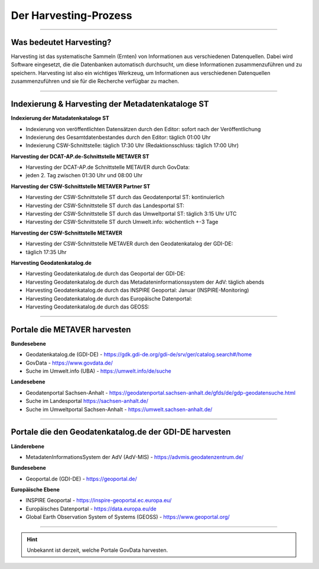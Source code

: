 
=======================
Der Harvesting-Prozess
=======================

----------------------------------------------------------------------------------------------------------

-------------------------
Was bedeutet Harvesting?
-------------------------

Harvesting ist das systematische Sammeln (Ernten) von Informationen aus verschiedenen Datenquellen. Dabei wird Software eingesetzt, die die Datenbanken automatisch durchsucht, um diese Informationen zusammenzuführen und zu speichern. Harvesting ist also ein wichtiges Werkzeug, um Informationen aus verschiedenen Datenquellen zusammenzuführen und sie für die Recherche verfügbar zu machen.

------------------------------------------------------------------------------------------------------------

--------------------------------------------------
Indexierung & Harvesting der Metadatenkataloge ST
--------------------------------------------------


**Indexierung der Matadatenkataloge ST**

- Indexierung von veröffentlichten Datensätzen durch den Editor: sofort nach der Veröffentlichung
- Indexierung des Gesamtdatenbestandes durch den Editor: täglich 01:00 Uhr
- Indexierung CSW-Schnittstelle: täglich 17:30 Uhr (Redaktionsschluss: täglich 17:00 Uhr)


**Harvesting der DCAT-AP.de-Schnittstelle METAVER ST**

- Harvesting der DCAT-AP.de Schnittstelle METAVER durch GovData:
- jeden 2. Tag zwischen 01:30 Uhr und 08:00 Uhr


**Harvesting der CSW-Schnittstelle METAVER Partner ST**

- Harvesting der CSW-Schnittstelle ST durch das Geodatenportal ST: kontinuierlich
- Harvesting der CSW-Schnittstelle ST durch das Landesportal ST:
- Harvesting der CSW-Schnittstelle ST durch das Umweltportal ST: täglich 3:15 Uhr UTC
- Harvesting der CSW-Schnittstelle ST durch Umwelt.info: wöchentlich +-3 Tage


**Harvesting der CSW-Schnittstelle METAVER**

- Harvesting der CSW-Schnittstelle METAVER durch den Geodatenkatalog der GDI-DE: 
- täglich 17:35 Uhr


**Harvesting Geodatenkatalog.de**

- Harvesting Geodatenkatalog.de durch das Geoportal der GDI-DE: 
- Harvesting Geodatenkatalog.de durch das Metadateninformationssystem der AdV: täglich abends
- Harvesting Geodatenkatalog.de durch das INSPIRE Geoportal: Januar (INSPIRE-Monitoring)
- Harvesting Geodatenkatalog.de durch das Europäische Datenportal: 
- Harvesting Geodatenkatalog.de durch das GEOSS:


-------------------------------------------------------------------------------------------------------------

------------------------------
Portale die METAVER harvesten
------------------------------

**Bundesebene**

- Geodatenkatalog.de (GDI-DE) - https://gdk.gdi-de.org/gdi-de/srv/ger/catalog.search#/home
- GovData - https://www.govdata.de/
- Suche im Umwelt.info (UBA) - https://umwelt.info/de/suche


**Landesebene**

- Geodatenportal Sachsen-Anhalt - https://geodatenportal.sachsen-anhalt.de/gfds/de/gdp-geodatensuche.html
- Suche im Landesportal https://sachsen-anhalt.de/
- Suche im Umweltportal Sachsen-Anhalt - https://umwelt.sachsen-anhalt.de/


--------------------------------------------------------------------------------------------------------------

--------------------------------------------------------
Portale die den Geodatenkatalog.de der GDI-DE harvesten
--------------------------------------------------------

**Länderebene**

- MetadatenInformationsSystem der AdV (AdV-MIS) - https://advmis.geodatenzentrum.de/


**Bundesebene**

- Geoportal.de (GDI-DE) - https://geoportal.de/


**Europäische Ebene**

- INSPIRE Geoportal - https://inspire-geoportal.ec.europa.eu/
- Europäisches Datenportal - https://data.europa.eu/de
- Global Earth Observation System of Systems (GEOSS) - https://www.geoportal.org/

---------------------------------------------------------------

.. hint:: Unbekannt ist derzeit, welche Portale GovData harvesten. 
